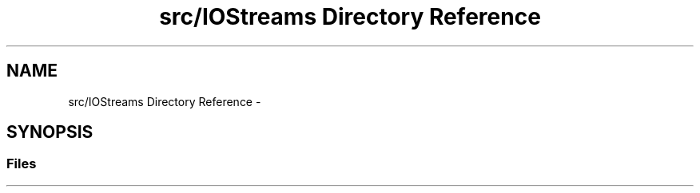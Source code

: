 .TH "src/IOStreams Directory Reference" 3 "Sun Jan 15 2017" "Version 0.0" "RaceUp_ino_core" \" -*- nroff -*-
.ad l
.nh
.SH NAME
src/IOStreams Directory Reference \- 
.SH SYNOPSIS
.br
.PP
.SS "Files"

.in +1c
.in -1c
